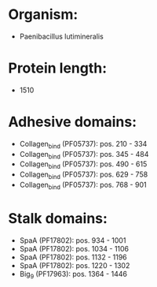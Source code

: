* Organism:
- Paenibacillus lutimineralis
* Protein length:
- 1510
* Adhesive domains:
- Collagen_bind (PF05737): pos. 210 - 334
- Collagen_bind (PF05737): pos. 345 - 484
- Collagen_bind (PF05737): pos. 490 - 615
- Collagen_bind (PF05737): pos. 629 - 758
- Collagen_bind (PF05737): pos. 768 - 901
* Stalk domains:
- SpaA (PF17802): pos. 934 - 1001
- SpaA (PF17802): pos. 1034 - 1106
- SpaA (PF17802): pos. 1132 - 1196
- SpaA (PF17802): pos. 1220 - 1302
- Big_9 (PF17963): pos. 1364 - 1446


